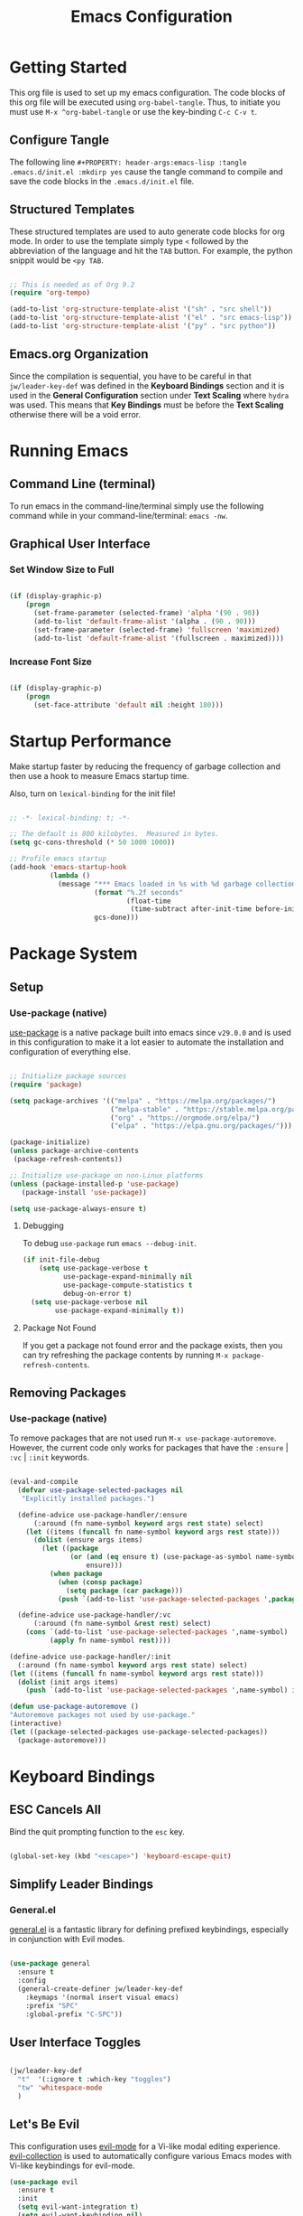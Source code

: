 #+title: Emacs Configuration

* Getting Started

This org file is used to set up my emacs configuration. The code blocks of this org file
will be executed using =org-babel-tangle=. Thus, to initiate you must use =M-x ^org-babel-tangle= or use the key-binding =C-c C-v t=.

** Configure Tangle
The following line =#+PROPERTY: header-args:emacs-lisp :tangle .emacs.d/init.el :mkdirp yes= cause the tangle command to compile and save the code blocks in the =.emacs.d/init.el= file.

#+PROPERTY: header-args:emacs-lisp :tangle .emacs.d/init.el :mkdirp yes

** Structured Templates

These structured templates are used to auto generate code blocks for org mode. In order
to use the template simply type =<= followed by the abbreviation of the language and
hit the =TAB= button. For example, the python snippit would be =<py TAB=.

#+begin_src emacs-lisp

;; This is needed as of Org 9.2
(require 'org-tempo)

(add-to-list 'org-structure-template-alist '("sh" . "src shell"))
(add-to-list 'org-structure-template-alist '("el" . "src emacs-lisp"))
(add-to-list 'org-structure-template-alist '("py" . "src python"))

#+end_src

** Emacs.org Organization

Since the compilation is sequential, you have to be careful in that =jw/leader-key-def= was defined in the *Keyboard Bindings* section and it is used in the *General Configuration* section under *Text Scaling* where =hydra= was used. This means that *Key Bindings* must be before the *Text Scaling* otherwise there will be a void error.

* Running Emacs
** Command Line (terminal)

To run emacs in the command-line/terminal simply use the following command while in your command-line/terminal: =emacs -nw=.

** Graphical User Interface
*** Set Window Size to Full

#+begin_src emacs-lisp

  (if (display-graphic-p)
      (progn
        (set-frame-parameter (selected-frame) 'alpha '(90 . 90))
        (add-to-list 'default-frame-alist '(alpha . (90 . 90)))
        (set-frame-parameter (selected-frame) 'fullscreen 'maximized)
        (add-to-list 'default-frame-alist '(fullscreen . maximized))))

#+end_src

*** Increase Font Size

#+begin_src emacs-lisp

  (if (display-graphic-p)
      (progn
        (set-face-attribute 'default nil :height 180)))

#+end_src

* Startup Performance

Make startup faster by reducing the frequency of garbage collection and then use a hook to measure Emacs startup time.

Also, turn on =lexical-binding= for the init file!

#+begin_src emacs-lisp

  ;; -*- lexical-binding: t; -*-

  ;; The default is 800 kilobytes.  Measured in bytes.
  (setq gc-cons-threshold (* 50 1000 1000))

  ;; Profile emacs startup
  (add-hook 'emacs-startup-hook
            (lambda ()
              (message "*** Emacs loaded in %s with %d garbage collections."
                       (format "%.2f seconds"
                               (float-time
                                (time-subtract after-init-time before-init-time)))
                       gcs-done)))

#+end_src

* Package System 
** Setup 
*** Use-package (native)

[[https://github.com/jwiegley/use-package][use-package]] is a native package built into emacs since =v29.0.0= and is used in this configuration to make it a lot easier to automate the installation and configuration of everything else.
 
#+begin_src emacs-lisp

  ;; Initialize package sources
  (require 'package)

  (setq package-archives '(("melpa" . "https://melpa.org/packages/")
                           ("melpa-stable" . "https://stable.melpa.org/packages/")
                           ("org" . "https://orgmode.org/elpa/")
                           ("elpa" . "https://elpa.gnu.org/packages/")))

  (package-initialize)
  (unless package-archive-contents
   (package-refresh-contents))

  ;; Initialize use-package on non-Linux platforms
  (unless (package-installed-p 'use-package)
     (package-install 'use-package))

  (setq use-package-always-ensure t)

#+end_src

**** Debugging

To debug =use-package= run =emacs --debug-init=.

#+begin_src emacs-lisp
  (if init-file-debug
      (setq use-package-verbose t
            use-package-expand-minimally nil
            use-package-compute-statistics t
            debug-on-error t)
    (setq use-package-verbose nil
          use-package-expand-minimally t))
#+end_src

**** Package Not Found

If you get a package not found error and the package exists, then you can try
refreshing the package contents by running =M-x package-refresh-contents=.

** Removing Packages
*** Use-package (native)

To remove packages that are not used run =M-x use-package-autoremove=. However, the current code only works for packages that have the =:ensure= | =:vc= | =:init= keywords. 

#+begin_src emacs-lisp

  (eval-and-compile
    (defvar use-package-selected-packages nil
     "Explicitly installed packages.")

    (define-advice use-package-handler/:ensure
        (:around (fn name-symbol keyword args rest state) select)
      (let ((items (funcall fn name-symbol keyword args rest state)))
        (dolist (ensure args items)
          (let ((package
                 (or (and (eq ensure t) (use-package-as-symbol name-symbol))
                     ensure)))
            (when package
              (when (consp package)
                (setq package (car package)))
              (push `(add-to-list 'use-package-selected-packages ',package) items))))))

    (define-advice use-package-handler/:vc
        (:around (fn name-symbol &rest rest) select)
      (cons `(add-to-list 'use-package-selected-packages ',name-symbol)
            (apply fn name-symbol rest))))

  (define-advice use-package-handler/:init
    (:around (fn name-symbol keyword args rest state) select)
  (let ((items (funcall fn name-symbol keyword args rest state)))
    (dolist (init args items)
      (push `(add-to-list 'use-package-selected-packages ',name-symbol) items))))

  (defun use-package-autoremove ()
  "Autoremove packages not used by use-package."
  (interactive)
  (let ((package-selected-packages use-package-selected-packages))
    (package-autoremove)))

#+end_src

* Keyboard Bindings
** ESC Cancels All

Bind the quit prompting function to the =esc= key.

#+begin_src emacs-lisp

  (global-set-key (kbd "<escape>") 'keyboard-escape-quit)

#+end_src

** Simplify Leader Bindings 
*** General.el

[[https://github.com/noctuid/general.el][general.el]] is a fantastic library for defining prefixed keybindings, especially
in conjunction with Evil modes.

#+begin_src emacs-lisp

  (use-package general
    :ensure t
    :config
    (general-create-definer jw/leader-key-def
      :keymaps '(normal insert visual emacs)
      :prefix "SPC"
      :global-prefix "C-SPC"))

#+end_src

** User Interface Toggles

#+begin_src emacs-lisp

  (jw/leader-key-def
    "t"  '(:ignore t :which-key "toggles")
    "tw" 'whitespace-mode
    )

#+end_src

** Let's Be Evil

This configuration uses [[https://evil.readthedocs.io/en/latest/index.html][evil-mode]] for a Vi-like modal editing experience.  [[https://github.com/emacs-evil/evil-collection][evil-collection]] is used to automatically configure various Emacs modes with Vi-like keybindings for evil-mode.

#+begin_src emacs-lisp
  (use-package evil
    :ensure t
    :init
    (setq evil-want-integration t)
    (setq evil-want-keybinding nil)
    (setq evil-want-C-u-scroll t)
    (setq evil-want-C-i-jump nil)
    :config
    (evil-mode 1)
    (define-key evil-insert-state-map (kbd "C-g") 'evil-normal-state)
    (define-key evil-insert-state-map (kbd "C-h") 'evil-delete-backward-char-and-join)

    ;; Use visual line motions even outside of visual-line-mode buffers
    (evil-global-set-key 'motion "j" 'evil-next-visual-line)
    (evil-global-set-key 'motion "k" 'evil-previous-visual-line)

    (evil-set-initial-state 'messages-buffer-mode 'normal)
    (evil-set-initial-state 'dashboard-mode 'normal))

  (use-package evil-collection
    :after evil
    :ensure t
    :config
    (evil-collection-init))

#+end_src

* General Configuration
** Emacs
#+begin_src emacs-lisp

  ;; A few more useful configurations...
  (use-package emacs
    :ensure t
    :init
    ;; TAB cycle if there are only few candidates
    ;; (setq completion-cycle-threshold 3)

    ;; Enable indentation+completion using the TAB key.
    ;; `completion-at-point' is often bound to M-TAB.
    ;; (setq tab-always-indent 'complete)

    ;; Emacs 30 and newer: Disable Ispell completion function. As an alternative,
    ;; try `cape-dict'.
    (setq text-mode-ispell-word-completion nil)

    ;; Emacs 28 and newer: Hide commands in M-x which do not apply to the current
    ;; mode.  Corfu commands are hidden, since they are not used via M-x. This
    ;; setting is useful beyond Corfu.
    (setq read-extended-command-predicate #'command-completion-default-include-p))

#+end_src

** User Interface

For a minimalistic UI, the startup messages, scroll-bar, tool-bar, tooltip, menu-bar
were all removed from the display.

#+begin_src emacs-lisp

  ;; Disable startup message when emacs starts
  (setq inhibit-startup-message t)

  (scroll-bar-mode -1)        ; Disable visible scrollbar
  (tool-bar-mode -1)          ; Disable the toolbar
  (tooltip-mode -1)           ; Disable tooltips
  (set-fringe-mode 10)        ; Give some breathing room

  (menu-bar-mode -1)            ; Disable the menu bar

  ;; Set up the visible bell to be on instead of the beeping
  ;; uncomment below to have the visual bell, otherwise keep the code commented
  ;; (setq visible-bell t)

#+end_src

Set up the visible bell to be on instead of the beeping. For macos it is best to leave commented below to not have the visual bell because it is distracting.
#+begin_src emacs-lisp

  ;; (setq visible-bell t)

#+end_src

*** Line Numbers

Enable line numbers globally, but not in the following modes: org, term, shell, and eshell.

In addition to line numbers, the column number will also be displayed. 

#+begin_src emacs-lisp

  ;; Enable column numbers
  (column-number-mode)

  (global-display-line-numbers-mode t)

  ;; Disable line numbers for some modes
  (dolist (mode '(org-mode-hook
                  term-mode-hook
                  shell-mode-hook
                  eshell-mode-hook))
    (add-hook mode (lambda () (display-line-numbers-mode 0))))

#+end_src

*** Text Scaling
**** Hydra

This is an example of using [[https://github.com/abo-abo/hydra][Hydra]] to design a transient key binding for quickly adjusting the scale of the text on screen.  We define a hydra that is bound to =C-s t s= and, once activated, =j= and =k= increase and decrease the text scale.  You can press any other key (or =f= specifically) to exit the transient key map.

#+begin_src emacs-lisp

  (use-package hydra)

  (defhydra hydra-text-scale (:timeout 4)
    "scale text"
    ("j" text-scale-increase "in")
    ("k" text-scale-decrease "out")
    ("f" nil "finished" :exit t))

  (jw/leader-key-def
    "ts" '(hydra-text-scale/body :which-key "scale text"))

#+end_src

** Themes
*** Doom
I currently am using the [[https://github.com/hlissner/emacs-doom-themes][DOOM Themes]], specifically =doom-dracula=.

#+begin_src emacs-lisp

  (use-package doom-themes
    :init (load-theme 'doom-dracula t))

#+end_src

** Modeline
*** Basic Customization

#+begin_src emacs-lisp

  (setq display-time-format "%l:%M %p %b %y"
        display-time-default-load-average nil)

#+end_src

*** Doom Modeline

[[https://github.com/seagle0128/doom-modeline][doom-modeline]] is a very attractive and rich (yet still minimal) mode line configuration for Emacs.  The default configuration is quite good but you can check out the [[https://github.com/seagle0128/doom-modeline#customize][configuration options]] for more things you can enable or disable.

If you are running in the =macos= terminal, then you have to make sure that you set the font to =Droid Sans Mono Nerd Font Complete 18=. You can do this by the following steps:

- Navigate to =Settings=
- Navigate to =Profiles= tab
- Navigate to =Text= subtab
- Under the =Font= menu click on =Change=
- Select the appropriate font


#+begin_src emacs-lisp

  (use-package doom-modeline
    :ensure t
    :init (doom-modeline-mode 1)
    :custom ((doom-modeline-height 15)))

#+end_src

**** Dependencies

=doom-modeline= icons rely on =nerd-icons=. Thus, you must install the =nerd-icons= if you want to use the icons on the modeline.

#+begin_src emacs-lisp

  (use-package nerd-icons
    ;; :custom
    ;; The Nerd Font you want to use in GUI
    ;; "Symbols Nerd Font Mono" is the default and is recommended
    ;; but you can use any other Nerd Font if you want
    ;; (nerd-icons-font-family "Symbols Nerd Font Mono")
    )

#+end_src

**** Turn Off Icons

To turn off icons uncomment the following:

#+begin_src emacs-lisp

  ;; (setq doom-modeline-icon nil)

#+end_src

**** Configuration

The following contains configurations of the =doom-modeline=. All the configurations here use the =setq=.

***** Word Counter

#+begin_src emacs-lisp

  ;; If non-nil, a word count will be added to the selection-info modeline segment.
  (setq doom-modeline-enable-word-count t)

  ;; Major modes in which to display word count continuously.
  ;; Also applies to any derived modes. Respects `doom-modeline-enable-word-count'.
  ;; If it brings the sluggish issue, disable `doom-modeline-enable-word-count' or
  ;; remove the modes from `doom-modeline-continuous-word-count-modes'.
  (setq doom-modeline-continuous-word-count-modes '(markdown-mode gfm-mode org-mode))

#+end_src

***** Environment Version

#+begin_src emacs-lisp

  (setq doom-modeline-env-version t)

#+end_src

** Command Log Mode

[[https://github.com/lewang/command-log-mode][command-log-mode]] is useful for displaying a panel showing each key binding you use in a panel on the right side of the frame. Great for live streams and screencasts!


#+begin_src emacs-lisp

  (use-package command-log-mode)

#+end_src

To activate =command-log-mode= you must first run =M-x global-command-log-mode= to have =command-log-mode= in every buffer and then run =M-x clm/toggle-command-log-buffer= to have the buffer be displayed.

** Helpful

[[https://github.com/Wilfred/helpful][Helpful]] adds a lot of very helpful (get it?) information to Emacs' =describe-= command buffers.  For example, if you use =describe-function=, you will not only get the documentation about the function, you will also see the source code of the function and where it gets used in other places in the Emacs configuration.  It is very useful for figuring out how things work in Emacs.

#+begin_src emacs-lisp

  (use-package helpful
    :bind
    ([remap describe-command] . helpful-command)
    ([remap describe-key] . helpful-key))

#+end_src

* Edit Configuration
** Use Spaces Instead of Tabs for Indentation

#+begin_src emacs-lisp

  (setq-default indent-tabs-mode nil)

#+end_src
* Completion System
** Preserve Minibuffer History
*** Savehist-mode

#+begin_src emacs-lisp

  (use-package savehist
    :config
    (setq history-length 25)
    (savehist-mode 1))

    ;; Individual history elements can be configured separately
    ;;(put 'minibuffer-history 'history-length 25)
    ;;(put 'evil-ex-history 'history-length 50)
    ;;(put 'kill-ring 'history-length 25))

#+end_src

** Completion 
*** Vertico

#+begin_src emacs-lisp

  (defun jw/minibuffer-backward-kill (arg)
    "When minibuffer is completing a file name delete up to parent
  folder, otherwise delete a word"
    (interactive "p")
    (if minibuffer-completing-file-name
        ;; Borrowed from https://github.com/raxod502/selectrum/issues/498#issuecomment-803283608
        (if (string-match-p "/." (minibuffer-contents))
            (zap-up-to-char (- arg) ?/)
          (delete-minibuffer-contents))
        (delete-word (- arg))))

  (use-package vertico
    :ensure t
    :bind (:map vertico-map
           ("C-j" . vertico-next)
           ("C-k" . vertico-previous)
           ("C-f" . vertico-exit)
           :map minibuffer-local-map
           ("M-h" . jw/minibuffer-backward-kill))
    :custom
    (vertico-cycle t)
    :custom-face
    (vertico-current ((t (:background "#3a3f5a"))))
    :init
    (vertico-mode))

#+end_src

** Completions in Region 
*** Corfu

#+begin_src emacs-lisp
  (use-package corfu
    :ensure t
    ;; Optional customizations
    :custom
    (corfu-cycle t)                ;; Enable cycling for `corfu-next/previous'
    (corfu-auto t)                 ;; Enable auto completion
    (corfu-auto-prefix 2)
    (corfu-auto-delay 0.8)
    (corfu-popinfo-delay '(0.5 . 0.2))
    (corfu-preview-current 'insert) ; insert previewed candidate
    (corfu-preselect 'prompt)
    ;; (corfu-separator ?\s)          ;; Orderless field separator
    ;; (corfu-quit-at-boundary nil)   ;; Never quit at completion boundary
    ;; (corfu-quit-no-match nil)      ;; Never quit, even if there is no match
    ;; (corfu-preview-current nil)    ;; Disable current candidate preview
    ;; (corfu-preselect 'prompt)      ;; Preselect the prompt
    ;; (corfu-on-exact-match nil)     ;; Configure handling of exact matches
    ;; (corfu-scroll-margin 5)        ;; Use scroll margin
    :bind (:map corfu-map
         ("C-j" . corfu-next)
         ("C-k" . corfu-previous)
         ("C-f" . corfu-insert))
    ;; Enable Corfu only for certain modes.
    ;; :hook ((prog-mode . corfu-mode)
    ;;        (shell-mode . corfu-mode)
    ;;        (eshell-mode . corfu-mode))

    ;; Recommended: Enable Corfu globally.  This is recommended since Dabbrev can
    ;; be used globally (M-/).  See also the customization variable
    ;; `global-corfu-modes' to exclude certain modes.
    :init
    (global-corfu-mode))

#+end_src

** Completion Interface with Terminal Emacs

Since =corfu.el= does not support running emacs in the terminal, I will just stick with =company.el= instead of =corfu-terminal=.

[[http://company-mode.github.io/][Company Mode]] provides a nicer in-buffer completion interface than =completion-at-point= which is more reminiscent of what you would expect from an IDE.  We add a simple configuration to make the keybindings a little more useful (=TAB= now completes the selection and initiates completion at the current location if needed).

We also use [[https://github.com/sebastiencs/company-box][company-box]] to further enhance the look of the completions with icons and better overall presentation.


#+begin_src emacs-lisp

  (unless (display-graphic-p)
      (progn
        ;; Configuration for GUI mode
        (use-package company
          :after eglot
          :hook (eglot--managed-mode . company-mode)
          :bind (:map company-active-map
                 ("<tab>" . company-complete-selection))
                (:map eglot-mode-map
                 ("<tab>" . company-indent-or-complete-common))
          :custom
          (company-minimum-prefix-length 1)
          (company-idle-delay 0.0))
      
        (use-package company-box
          :hook (company-mode . company-box-mode)))
    ;; Configuration for terminal mode (optional)
    ;; Add your terminal mode specific configuration here
    )

#+end_src

** Improved Candidate Filtering 
*** Orderless

#+begin_src emacs-lisp

  (use-package orderless
    :init
    (setq completion-styles '(orderless)
          completion-category-defaults nil
          completion-category-overrides '((file (styles . (partial-completion))))))

#+end_src

** Completion Annotations
*** Marginalia

Marginalia provides helpful annotations for various types of minibuffer completions. You can think of it as a replacement of =ivy-rich=.

#+begin_src emacs-lisp

  (use-package marginalia
    :after vertico
    :ensure t
    :custom
    (marginalia-annotators '(marginalia-annotators-heavy marginalia-annotators-light nil))
    :init
    (marginalia-mode))

#+end_src
* Org
** Org Mode

Set up Org Mode with a baseline configuration. The following sections will add more things to it.

#+begin_src emacs-lisp

  (defun jw/org-mode-setup ()
    (org-indent-mode) ;; auto-indentation for headings
    (variable-pitch-mode 1) ;; cause fonts to vary by proportionality
    (visual-line-mode 1)) ;; wrap the text so that it does not go out of view

  (use-package org
    :hook (org-mode . jw/org-mode-setup)
    :config
    (setq org-ellipsis " ▾") ;; when org headings closed down arrow instead of ellipsis
    )


#+end_src

*** Tips

To change the view to outline or full view use =SHIFT-TAB= repeatedly for the desired visual look.

To condense or uncondense content under a heading, make sure the cursor is on the same line as the heading and use =TAB= to cycle through uncondensing or condensing the content.

*** User Interface
*** Text Display (visual-fill-column) 

=visual-fill-column= will create a document looking display with the extra padding on the left and on the right.

#+begin_src emacs-lisp

  (defun jw/org-mode-visual-fill ()
    (setq visual-fill-column-width 100
          visual-fill-column-center-text t)
    (visual-fill-column-mode 1))

  (use-package visual-fill-column
    :hook (org-mode . jw/org-mode-visual-fill))

#+end_src

*** Bullets (org-bullets)

Customize the heading bullets to make it consistent and nicer.

#+begin_src emacs-lisp

  (use-package org-bullets
    :after org
    :hook (org-mode . org-bullets-mode)
    :custom
    (org-bullets-bullet-list '("◉" "○" "●" "○" "●" "○" "●")))

#+end_src

*** Babel
*** Load Languages

To execute or export code in =org-mode= code blocks, you'll need to set up =org-babel-load-languages= for each language you'd like to use. [[https://orgmode.org/worg/org-contrib/babel/languages.html][This page]] documents all of the languages that you can use with =org-babel=.

#+begin_src emacs-lisp

  (org-babel-do-load-languages
    'org-babel-load-languages
    '((emacs-lisp . t)
      (python . t)))

  (push '("conf-unix" . conf-unix) org-src-lang-modes)

#+end_src

*** Auto-tangle

This snippet adds a hook to =org-mode= buffers so that =jw/org-babel-tangle-config= gets executed each time such a buffer gets saved.  This function checks to see if the file being saved is the Emacs.org file you're looking at right now, and if so, automatically exports the configuration here to the associated output files.

#+begin_src emacs-lisp

  ;; Automatically tangle our Emacs.org config file when we save it
  (defun jw/org-babel-tangle-config ()
    (when (string-equal (buffer-file-name)
                        (expand-file-name "~/.dotfiles/Emacs.org"))
      ;; Dynamic scoping to the rescue
      (let ((org-confirm-babel-evaluate nil))
        (org-babel-tangle))))

  (add-hook 'org-mode-hook (lambda () (add-hook 'after-save-hook #'jw/org-babel-tangle-config)))

#+end_src

** Org Roam
*** Installation

#+begin_src emacs-lisp

  (use-package org-roam
    :ensure t
    :custom
    (org-roam-directory (file-truename "~/OrgRoamTest/"))
    :bind (("C-c n l" . org-roam-buffer-toggle)
           ("C-c n f" . org-roam-node-find)
           ("C-c n g" . org-roam-graph)
           ("C-c n i" . org-roam-node-insert)
           ("C-c n c" . org-roam-capture)
           ;; Dailies
           ("C-c n j" . org-roam-dailies-capture-today))
    :config
    ;; If you're using a vertical completion framework, you might want a more informative completion interface
    (setq org-roam-node-display-template (concat "${title:*} " (propertize "${tags:10}" 'face 'org-tag)))
    (org-roam-db-autosync-mode)
    ;; If using org-roam-protocol
    (require 'org-roam-protocol))

#+end_src

*** Switching Zettlekasten

Code taken and adjusted for my usecase from [[https://www.reddit.com/r/emacs/comments/135dhh5/code_snippet_to_switch_between_multiple/][@SnooPets20's post.]]

The idea of this switching is to maximize the utility of =org-roam=. In some cases, especially when learning new things, using the *Zettlekasten* method would be ideal as it is devoid of hierarchical structure, thus allowing pure linkages that are not tainted with biases or influencing on how it is perceived by the framework in which it resides. However, for other things it may be more useful to integrate everything in a more hierarchical fashion and create links between different hierarchies.

In order to maintain these various usecases, the content of each should be stored outside the =org-roam= directory (to avoid duplication). 

#+begin_src emacs-lisp

  (setq zettlekasten-paths-alist '(("Main" . "~/Trove/Epektasi/")
                                   ("Zettlekasten" . "~/Trove/Zettlekasten/")
                                   ("Test" . "~/OrgRoamTest/")))

  (defun switch-zettlekasten ()
    (interactive)
    (let* ((keys (mapcar #'car zettlekasten-paths-alist))
           (prompt (format "Select Zettlekasten:"))
           (key (completing-read prompt keys))
           (chosen-zettlekasten-path (cdr (assoc key zettlekasten-paths-alist))))
      (setq org-roam-directory chosen-zettlekasten-path)
      (setq org-roam-db-location (concat chosen-zettlekasten-path "org-roam.db"))
      (org-roam-db-sync)))

#+end_src

*** Org-roam-ui

=org-roam-ui= is used to visualize =org-roam= web. 

#+begin_src emacs-lisp

  (use-package org-roam-ui
    :ensure t)

#+end_src

* Personal Information Management
** Denote
*** Initialization 

#+begin_src emacs-lisp

  (use-package denote
                   :ensure t)

  (setq denote-directory (expand-file-name "~/Otzar/Gnosis/"))
  (setq denote-save-buffer-after-creation nil)

#+end_src

*** Set Tags/Keywords

#+begin_src emacs-lisp

  (setq denote-known-keywords '("theology" "philosophy" "politics" "journal" "analysis" "linguistics"))
  (setq denote-infer-keywords t)
  (setq denote-sort-keywords t)

#+end_src

*** Rest of Configuration

#+begin_src emacs-lisp

  (setq denote-file-type nil) ; Org is the default, set others here
  (setq denote-prompts '(title keywords))
  (setq denote-excluded-directories-regexp nil)
  (setq denote-excluded-keywords-regexp nil)
  (setq denote-rename-no-confirm nil) ; Set to t if you are familiar with `denote-rename-file'

  ;; Pick dates, where relevant, with Org's advanced interface:
  (setq denote-date-prompt-use-org-read-date t)
  ;; Read this manual for how to specify `denote-templates'.  We do not
  ;; include an example here to avoid potential confusion.
  (setq denote-date-format nil) ; read doc string

  ;; By default, we do not show the context of links.  We just display
  ;; file names.  This provides a more informative view.
  (setq denote-backlinks-show-context t)

  ;; Also see `denote-link-backlinks-display-buffer-action' which is a bit
  ;; advanced.

  ;; If you use Markdown or plain text files (Org renders links as buttons
  ;; right away)
  (add-hook 'find-file-hook #'denote-link-buttonize-buffer)

  (with-eval-after-load 'org-capture
  (setq denote-org-capture-specifiers "%l\n%i\n%?")
  (add-to-list 'org-capture-templates
               '("n" "New note (with denote.el)" plain
                 (file denote-last-path)
                 #'denote-org-capture
                 :no-save t
                 :immediate-finish nil
                 :kill-buffer t
                 :jump-to-captured t)))

  ;; Also check the commands `denote-link-after-creating',
  ;; `denote-link-or-create'.  You may want to bind them to keys as well.


  ;; If you want to have Denote commands available via a right click
  ;; context menu, use the following and then enable
  ;; `context-menu-mode'.
  (add-hook 'context-menu-functions #'denote-context-menu)

#+end_src

** Keep Directories Clean

#+begin_src emacs-lisp

  (setq backup-directory-alist `(("." . ,(expand-file-name "tmp/backups/" user-emacs-directory))))

  (setq lock-file-name-transforms
      '(("\\`/.*/\\([^/]+\\)\\'" "/var/tmp/\\1" t)))

#+end_src

* Development
** Language Server Support with Eglot (native)

Undo the Eglot modifications of =completion-category-defaults=.
#+begin_src emacs-lisp

  (with-eval-after-load 'eglot
     (setq completion-category-defaults nil))

#+end_src

** Languages
*** Python

** Project.el (native)

#+begin_src emacs-lisp
  (require 'project)
#+end_src

*** Set Project Paths

Currently the code below only works for =emacs 30+=.

#+begin_src emacs-lisp
  ;; (defun jw/project-prompter ()
  ;;      (read-file-name "Select a project folder:"
  ;;                      "~/Projects/Code/"
  ;;                      nil
  ;;                      nil
  ;;                      nil
  ;;                      #'file-directory-p))
  ;; (setq project-prompter #'jw/project-prompter)

#+end_src

** Git
*** Magit

[[https://magit.vc/][Magit]] is the best Git interface I've ever used.  Common Git operations are easy to execute quickly using Magit's command panel system.

#+begin_src emacs-lisp

  (require 'package)
  (add-to-list 'package-archives
               '("melpa" . "https://melpa.org/packages/") t)

  (use-package magit
    :custom
    (magit-display-buffer-function #'magit-display-buffer-same-window-except-diff-v1))

  ;; NOTE: Make sure to configure a GitHub token before using this package!
  ;; - https://magit.vc/manual/forge/Token-Creation.html#Token-Creation
  ;; - https://magit.vc/manual/ghub/Getting-Started.html#Getting-Started
  (use-package forge)

#+end_src

**** Commands
***** Global Commands

- =C-x g= (=magit-status=): Open Magit status buffer.
- =C-c M-g= (=magit-dispatch-popup=): Open Magit command popup.
- =q= (=magit-mode-quit-window=): Close Magit buffer.
- =C-c M-c= (=magit-commit=): Start commit process.
- =C-c M-p= (=magit-push-popup=): Push changes.
- =C-c M-f= (=magit-pull-popup=): Pull changes.
- =C-c M-b= (=magit-branch-popup=): Manage branches.

***** Status Buffer

- =TAB=: Expand/collapse section.
- =S= (=magit-stage-item=): Stage changes.
- =U= (=magit-unstage-item=): Unstage changes.
- =c= (=magit-commit-popup=): Commit changes.
- =P= (=magit-push-popup=): Push changes.
- =F= (=magit-pull-popup=): Pull changes.
- =b= (=magit-branch-popup=): Manage branches.
- =l l= (=magit-log=): View commit log.
- =r= (=magit-refresh=): Refresh status buffer.
- =d= (=magit-diff-popup=): Show changes.

***** Diff Buffer

- =n= (=magit-section-forward=): Move to the next hunk.
- =p= (=magit-section-backward=): Move to the previous hunk.
- =s= (=magit-stage=): Stage current hunk.
- =u= (=magit-unstage=): Unstage current hunk.
- =C-c C-a= (=magit-diff-show-or-scroll-up=): Scroll up in diff buffer.
- =C-c C-e= (=magit-diff-show-or-scroll-down=): Scroll down in diff buffer.

***** Log Buffer
- =l l= (=magit-log=): Refresh log buffer.
- =RET=: Show details of the commit at point.
- =d= (=magit-diff-visit-file=): Show changes for the commit at point.
- =TAB=: Toggle commit details.

***** Commit Buffer
- =C-c C-c= (=magit-commit=): Finish the commit.
- =C-c C-a= (=magit-commit-ammend=): Amend the last commit.

***** Branch Popup
- =b c= (=magit-branch-create=): Create a new branch.
- =b k= (=magit-branch-delete=): Delete a branch.
- =b m= (=magit-branch-move=): Rename a branch.
- =b r= (=magit-branch-rename=): Rename the current branch.
- =b c= (=magit-branch-checkout=): Checkout a branch.
  
** Productivity
*** Visualizing Delimiters
**** Show Parent (native)

=show-paren-mode= allows one to see matching pairs of parentheses and other characters. When point is on the opening character of one of the paired characters, the other is highlighted. When the point is after the closing character of one of the paired characters, the other is highlighted. 

#+begin_src emacs-lisp

  (show-paren-mode 1)

#+end_src
**** Rainbow Delimiters

[[https://github.com/Fanael/rainbow-delimiters][rainbow-delimiters]] is useful in programming modes because it colorizes nested parentheses and brackets according to their nesting depth.  This makes it a lot easier to visually match parentheses in Emacs Lisp code without having to count them yourself.

#+begin_src emacs-lisp

(use-package rainbow-delimiters
  :hook (prog-mode . rainbow-delimiters-mode))

#+end_src

*** Pairing Delimiters
**** Eletric Pair (native)

=electric-pair-mode= will auto pair delimiters for you. One issue with the auto pairing is the =<= character in =org-mode=. The following hook to the enabling of =electric-pair-mode= aims to solve the issue when in =org-mode=.

#+begin_src emacs-lisp

  (electric-pair-mode t)

  (add-hook 'org-mode-hook (lambda ()
           (setq-local electric-pair-inhibit-predicate
                   `(lambda (c)
                  (if (char-equal c ?<) t (,electric-pair-inhibit-predicate c))))))

#+end_src

**** Evil Surround

=evil-surround= emulates [[https://github.com/tpope/vim-surround][surround.vim]]. For usage instructions visit [[https://github.com/emacs-evil/evil-surround][evil-surround]]

#+begin_src emacs-lisp

  (use-package evil-surround
    :ensure t
    :config
    (global-evil-surround-mode 1))

#+end_src

* Archive
** Projectile
*** Rationale

The reason why =projectile= is archived is because I want to utilize the built in emacs package =project.el=. Additionally, my previous configuration utilized =ivy= and currently I am not using it for my completion system. I have also noticed that =project.el= encountered significant amount of lag when changing to a project file, thus to mitigate that lag, I have decided to switch away from =projectile=. Note, there are amazing features that =projectile= offers, however I do not use them, so I see no point in using =projectile= anymore. 

*** Code
**** Projectile

[[https://projectile.mx/][Projectile]] is a project management library for Emacs which makes it a lot easier to navigate around code projects for various languages.  Many packages integrate with Projectile so it's a good idea to have it installed even if you don't use its commands directly.

#+begin_src emacs-lisp

  ;; (use-package projectile
  ;;   :diminish projectile-mode
  ;;   :config (projectile-mode)
  ;;   :custom ((projectile-completion-system 'ivy))
  ;;   :bind-keymap
  ;;   ("C-c p" . projectile-command-map)
  ;;   :init
  ;;   ;; NOTE: Set this to the folder where you keep your Git repos!
  ;;   (when (file-directory-p "~/projects-code")
  ;;     (setq projectile-project-search-path '("~/projects-code")))
  ;;   (setq projectile-switch-project-action #'projectile-dired))

  ;; (use-package counsel-projectile
  ;;   :config (counsel-projectile-mode))

#+end_src

**** Bindings

#+begin_src emacs-lisp

  ;; (jw/leader-key-def
  ;;   "pf"  'projectile-find-file
  ;;   "ps"  'projectile-switch-project
  ;;   "pp"  'projectile-find-file
  ;;   "pc"  'projectile-compile-project
  ;;   "pd"  'projectile-dired)

#+end_src

** Which-key

[[https://github.com/justbur/emacs-which-key][which-key]] is a useful UI panel that appears when you start pressing any key binding in Emacs to offer you all possible completions for the prefix. For example, if you press =C-c= (hold control and press the letter =c=), a panel will appear at the bottom of the frame displaying all of the bindings under that prefix and which command they run. This is very useful for learning the possible key bindings in the mode of your current buffer.

#+begin_src emacs-lisp

  ;; (use-package which-key
  ;;   :init (which-key-mode)
  ;;   :diminish which-key-mode
  ;;   :config
  ;;   (setq which-key-idle-delay 1))

#+end_src
